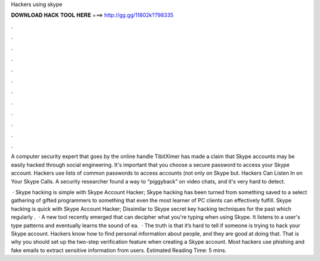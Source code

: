 Hackers using skype



𝐃𝐎𝐖𝐍𝐋𝐎𝐀𝐃 𝐇𝐀𝐂𝐊 𝐓𝐎𝐎𝐋 𝐇𝐄𝐑𝐄 ===> http://gg.gg/11802k?798335



.



.



.



.



.



.



.



.



.



.



.



.

A computer security expert that goes by the online handle TibitXimer has made a claim that Skype accounts may be easily hacked through social engineering. It's important that you choose a secure password to access your Skype account. Hackers use lists of common passwords to access accounts (not only on Skype but. Hackers Can Listen In on Your Skype Calls. A security researcher found a way to “piggyback” on video chats, and it's very hard to detect.

 · Skype hacking is simple with Skype Account Hacker; Skype hacking has been turned from something saved to a select gathering of gifted programmers to something that even the most learner of PC clients can effectively fulfill. Skype hacking is quick with Skype Account Hacker; Dissimilar to Skype secret key hacking techniques for the past which regularly .  · A new tool recently emerged that can decipher what you're typing when using Skype. It listens to a user's type patterns and eventually learns the sound of ea.  · The truth is that it’s hard to tell if someone is trying to hack your Skype account. Hackers know how to find personal information about people, and they are good at doing that. That is why you should set up the two-step verification feature when creating a Skype account. Most hackers use phishing and fake emails to extract sensitive information from users. Estimated Reading Time: 5 mins.
